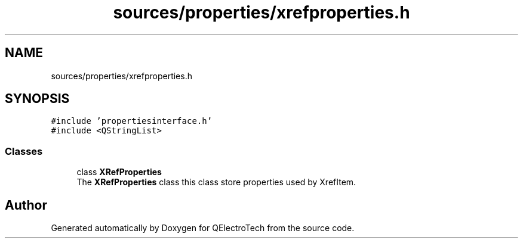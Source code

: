 .TH "sources/properties/xrefproperties.h" 3 "Thu Aug 27 2020" "Version 0.8-dev" "QElectroTech" \" -*- nroff -*-
.ad l
.nh
.SH NAME
sources/properties/xrefproperties.h
.SH SYNOPSIS
.br
.PP
\fC#include 'propertiesinterface\&.h'\fP
.br
\fC#include <QStringList>\fP
.br

.SS "Classes"

.in +1c
.ti -1c
.RI "class \fBXRefProperties\fP"
.br
.RI "The \fBXRefProperties\fP class this class store properties used by XrefItem\&. "
.in -1c
.SH "Author"
.PP 
Generated automatically by Doxygen for QElectroTech from the source code\&.
